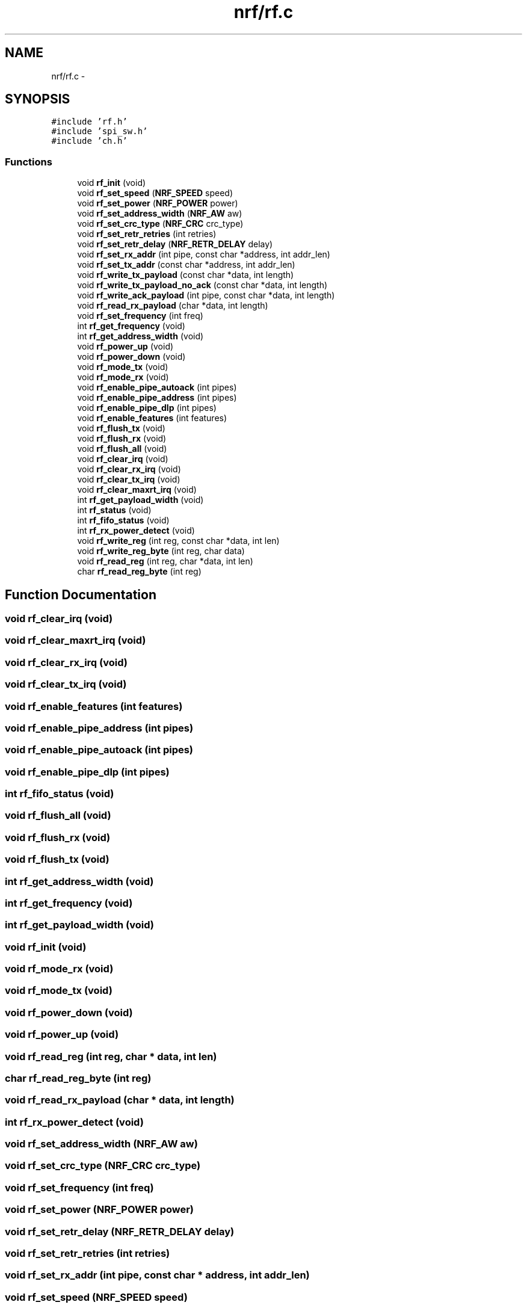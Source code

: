 .TH "nrf/rf.c" 3 "Wed Sep 16 2015" "Doxygen" \" -*- nroff -*-
.ad l
.nh
.SH NAME
nrf/rf.c \- 
.SH SYNOPSIS
.br
.PP
\fC#include 'rf\&.h'\fP
.br
\fC#include 'spi_sw\&.h'\fP
.br
\fC#include 'ch\&.h'\fP
.br

.SS "Functions"

.in +1c
.ti -1c
.RI "void \fBrf_init\fP (void)"
.br
.ti -1c
.RI "void \fBrf_set_speed\fP (\fBNRF_SPEED\fP speed)"
.br
.ti -1c
.RI "void \fBrf_set_power\fP (\fBNRF_POWER\fP power)"
.br
.ti -1c
.RI "void \fBrf_set_address_width\fP (\fBNRF_AW\fP aw)"
.br
.ti -1c
.RI "void \fBrf_set_crc_type\fP (\fBNRF_CRC\fP crc_type)"
.br
.ti -1c
.RI "void \fBrf_set_retr_retries\fP (int retries)"
.br
.ti -1c
.RI "void \fBrf_set_retr_delay\fP (\fBNRF_RETR_DELAY\fP delay)"
.br
.ti -1c
.RI "void \fBrf_set_rx_addr\fP (int pipe, const char *address, int addr_len)"
.br
.ti -1c
.RI "void \fBrf_set_tx_addr\fP (const char *address, int addr_len)"
.br
.ti -1c
.RI "void \fBrf_write_tx_payload\fP (const char *data, int length)"
.br
.ti -1c
.RI "void \fBrf_write_tx_payload_no_ack\fP (const char *data, int length)"
.br
.ti -1c
.RI "void \fBrf_write_ack_payload\fP (int pipe, const char *data, int length)"
.br
.ti -1c
.RI "void \fBrf_read_rx_payload\fP (char *data, int length)"
.br
.ti -1c
.RI "void \fBrf_set_frequency\fP (int freq)"
.br
.ti -1c
.RI "int \fBrf_get_frequency\fP (void)"
.br
.ti -1c
.RI "int \fBrf_get_address_width\fP (void)"
.br
.ti -1c
.RI "void \fBrf_power_up\fP (void)"
.br
.ti -1c
.RI "void \fBrf_power_down\fP (void)"
.br
.ti -1c
.RI "void \fBrf_mode_tx\fP (void)"
.br
.ti -1c
.RI "void \fBrf_mode_rx\fP (void)"
.br
.ti -1c
.RI "void \fBrf_enable_pipe_autoack\fP (int pipes)"
.br
.ti -1c
.RI "void \fBrf_enable_pipe_address\fP (int pipes)"
.br
.ti -1c
.RI "void \fBrf_enable_pipe_dlp\fP (int pipes)"
.br
.ti -1c
.RI "void \fBrf_enable_features\fP (int features)"
.br
.ti -1c
.RI "void \fBrf_flush_tx\fP (void)"
.br
.ti -1c
.RI "void \fBrf_flush_rx\fP (void)"
.br
.ti -1c
.RI "void \fBrf_flush_all\fP (void)"
.br
.ti -1c
.RI "void \fBrf_clear_irq\fP (void)"
.br
.ti -1c
.RI "void \fBrf_clear_rx_irq\fP (void)"
.br
.ti -1c
.RI "void \fBrf_clear_tx_irq\fP (void)"
.br
.ti -1c
.RI "void \fBrf_clear_maxrt_irq\fP (void)"
.br
.ti -1c
.RI "int \fBrf_get_payload_width\fP (void)"
.br
.ti -1c
.RI "int \fBrf_status\fP (void)"
.br
.ti -1c
.RI "int \fBrf_fifo_status\fP (void)"
.br
.ti -1c
.RI "int \fBrf_rx_power_detect\fP (void)"
.br
.ti -1c
.RI "void \fBrf_write_reg\fP (int reg, const char *data, int len)"
.br
.ti -1c
.RI "void \fBrf_write_reg_byte\fP (int reg, char data)"
.br
.ti -1c
.RI "void \fBrf_read_reg\fP (int reg, char *data, int len)"
.br
.ti -1c
.RI "char \fBrf_read_reg_byte\fP (int reg)"
.br
.in -1c
.SH "Function Documentation"
.PP 
.SS "void rf_clear_irq (void)"

.SS "void rf_clear_maxrt_irq (void)"

.SS "void rf_clear_rx_irq (void)"

.SS "void rf_clear_tx_irq (void)"

.SS "void rf_enable_features (int features)"

.SS "void rf_enable_pipe_address (int pipes)"

.SS "void rf_enable_pipe_autoack (int pipes)"

.SS "void rf_enable_pipe_dlp (int pipes)"

.SS "int rf_fifo_status (void)"

.SS "void rf_flush_all (void)"

.SS "void rf_flush_rx (void)"

.SS "void rf_flush_tx (void)"

.SS "int rf_get_address_width (void)"

.SS "int rf_get_frequency (void)"

.SS "int rf_get_payload_width (void)"

.SS "void rf_init (void)"

.SS "void rf_mode_rx (void)"

.SS "void rf_mode_tx (void)"

.SS "void rf_power_down (void)"

.SS "void rf_power_up (void)"

.SS "void rf_read_reg (int reg, char * data, int len)"

.SS "char rf_read_reg_byte (int reg)"

.SS "void rf_read_rx_payload (char * data, int length)"

.SS "int rf_rx_power_detect (void)"

.SS "void rf_set_address_width (\fBNRF_AW\fP aw)"

.SS "void rf_set_crc_type (\fBNRF_CRC\fP crc_type)"

.SS "void rf_set_frequency (int freq)"

.SS "void rf_set_power (\fBNRF_POWER\fP power)"

.SS "void rf_set_retr_delay (\fBNRF_RETR_DELAY\fP delay)"

.SS "void rf_set_retr_retries (int retries)"

.SS "void rf_set_rx_addr (int pipe, const char * address, int addr_len)"

.SS "void rf_set_speed (\fBNRF_SPEED\fP speed)"

.SS "void rf_set_tx_addr (const char * address, int addr_len)"

.SS "int rf_status (void)"

.SS "void rf_write_ack_payload (int pipe, const char * data, int length)"

.SS "void rf_write_reg (int reg, const char * data, int len)"

.SS "void rf_write_reg_byte (int reg, char data)"

.SS "void rf_write_tx_payload (const char * data, int length)"

.SS "void rf_write_tx_payload_no_ack (const char * data, int length)"

.SH "Author"
.PP 
Generated automatically by Doxygen from the source code\&.
